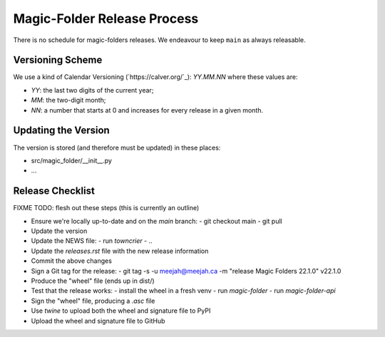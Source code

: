 Magic-Folder Release Process
============================

There is no schedule for magic-folders releases.
We endeavour to keep ``main`` as always releasable.


Versioning Scheme
-----------------

We use a kind of Calendar Versioning (`https://calver.org/`_):
`YY.MM.NN` where these values are:

* `YY`: the last two digits of the current year;
* `MM`: the two-digit month;
* `NN`: a number that starts at 0 and increases for every release in a given month.


Updating the Version
--------------------

The version is stored (and therefore must be updated) in these places:

* src/magic_folder/__init__.py
* ...


Release Checklist
-----------------

FIXME TODO: flesh out these steps (this is currently an outline)

* Ensure we're locally up-to-date and on the `main` branch:
  - git checkout main
  - git pull

* Update the version

* Update the NEWS file:
  - run `towncrier`
  - ..

* Update the `releases.rst` file with the new release information

* Commit the above changes

* Sign a Git tag for the release:
  - git tag -s -u meejah@meejah.ca -m "release Magic Folders 22.1.0" v22.1.0

* Produce the "wheel" file (ends up in dist/)

* Test that the release works:
  - install the wheel in a fresh venv
  - run `magic-folder`
  - run `magic-folder-api`

* Sign the "wheel" file, producing a `.asc` file

* Use `twine` to upload both the wheel and signature file to PyPI

* Upload the wheel and signature file to GitHub

